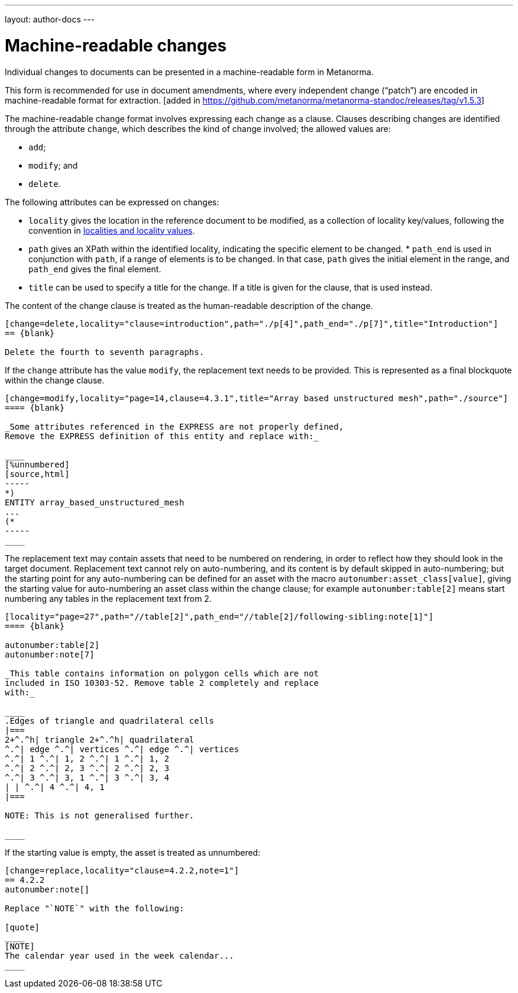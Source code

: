 ---
layout: author-docs
---

= Machine-readable changes

Individual changes to documents can be presented in a
machine-readable form in Metanorma.

This form is recommended for use in document amendments, where
every independent change ("`patch`") are encoded in
machine-readable format for
extraction. [added in https://github.com/metanorma/metanorma-standoc/releases/tag/v1.5.3]

The machine-readable change  format involves expressing each change as a clause. Clauses
describing changes are identified through the attribute `change`,
which describes the kind of change involved; the allowed values are:

* `add`;
* `modify`; and
* `delete`.


The following attributes can be expressed on changes:

* `locality` gives the location in the reference document to be
  modified, as a collection of locality key/values, following
  the convention in
  link:/author/topics/document-format/bibliography#localities[localities and locality values].

* `path` gives an XPath within the identified locality, indicating
  the specific element to be changed.  * `path_end` is used in
  conjunction with `path`, if a range of elements is to be changed.
  In that case, `path` gives the initial element in the range, and
  `path_end` gives the final element.

* `title` can be used to specify a title for the change. If a title
  is given for the clause, that is used instead.

The content of the change clause is treated as the human-readable description of the change.

[source,asciidoc]
----
[change=delete,locality="clause=introduction",path="./p[4]",path_end="./p[7]",title="Introduction"]
== {blank}

Delete the fourth to seventh paragraphs.
----

If the `change` attribute has the value `modify`, the replacement text needs to be provided. This is
represented as a final blockquote within the change clause.

[source,asciidoc]
----
[change=modify,locality="page=14,clause=4.3.1",title="Array based unstructured mesh",path="./source"]
==== {blank}

_Some attributes referenced in the EXPRESS are not properly defined,
Remove the EXPRESS definition of this entity and replace with:_

____
[%unnumbered]
[source,html]
-----
*)
ENTITY array_based_unstructured_mesh
...
(*
-----
____
----

The replacement text may contain assets that need to be numbered on rendering, in order to reflect
how they should look in the target document. Replacement text cannot rely on auto-numbering, and its
content is by default skipped in auto-numbering; but the starting point for any auto-numbering can
be defined for an asset with the macro `autonumber:asset_class[value]`, giving the starting value
for auto-numbering an asset class within the change clause; for example `autonumber:table[2]` means
start numbering any tables in the replacement text from 2.

[source,asciidoc]
----
[locality="page=27",path="//table[2]",path_end="//table[2]/following-sibling:note[1]"]
==== {blank}

autonumber:table[2]
autonumber:note[7]

_This table contains information on polygon cells which are not
included in ISO 10303-52. Remove table 2 completely and replace
with:_

____
.Edges of triangle and quadrilateral cells
|===
2+^.^h| triangle 2+^.^h| quadrilateral
^.^| edge ^.^| vertices ^.^| edge ^.^| vertices
^.^| 1 ^.^| 1, 2 ^.^| 1 ^.^| 1, 2
^.^| 2 ^.^| 2, 3 ^.^| 2 ^.^| 2, 3
^.^| 3 ^.^| 3, 1 ^.^| 3 ^.^| 3, 4
| | ^.^| 4 ^.^| 4, 1
|===

NOTE: This is not generalised further.

____

----

If the starting value is empty, the asset is treated as unnumbered:

[source,asciidoc]
----
[change=replace,locality="clause=4.2.2,note=1"]
== 4.2.2
autonumber:note[]

Replace "`NOTE`" with the following:

[quote]
____
[NOTE]
The calendar year used in the week calendar...
____
----
